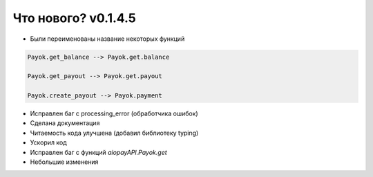 
======================
Что нового? v0.1.4.5
======================

- Были переименованы название некоторых функций

.. code:: python

    Payok.get_balance --> Payok.get.balance 

    Payok.get_payout --> Payok.get.payout

    Payok.create_payout --> Payok.payment



- Исправлен баг с processing_error (обработчика ошибок)
- Сделана документация
- Читаемость кода улучшена (добавил библиотеку typing)
- Ускорил код
- Исправлен баг с функций *aiopayAPI.Payok.get*
- Небольшие изменения
